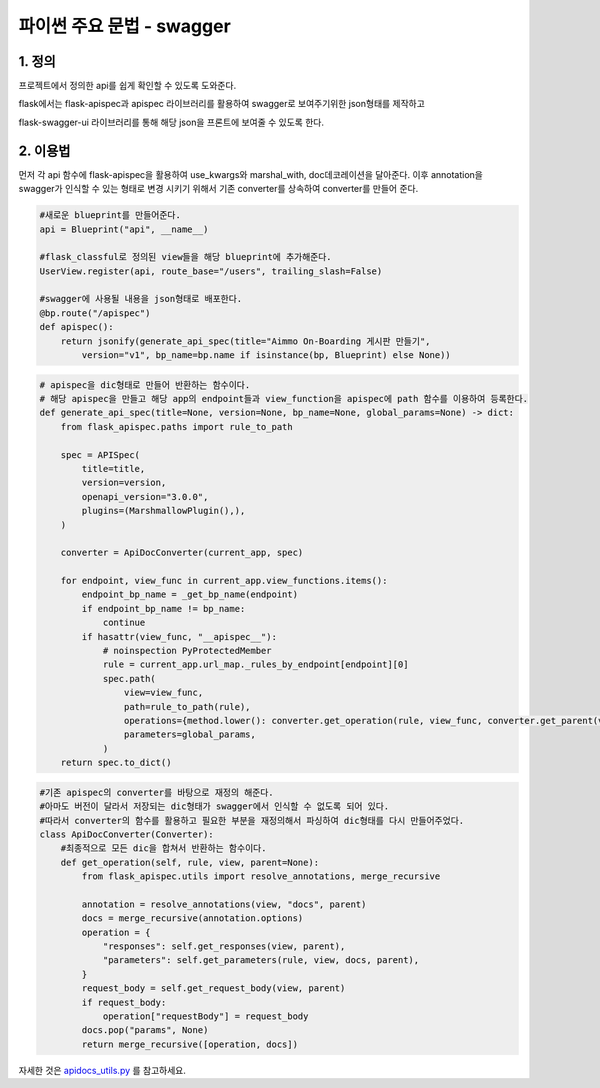 ---------------
 파이썬 주요 문법 - swagger
---------------

1. 정의
^^^^^^^^^^^^^^^^^^
프로젝트에서 정의한 api를 쉽게 확인할 수 있도록 도와준다.

flask에서는 flask-apispec과 apispec 라이브러리를 활용하여 swagger로 보여주기위한 json형태를 제작하고

flask-swagger-ui 라이브러리를 통해 해당 json을 프론트에 보여줄 수 있도록 한다.

2. 이용법
^^^^^^^^^^^^^^^^
먼저 각 api 함수에 flask-apispec을 활용하여 use_kwargs와 marshal_with, doc데코레이션을 달아준다.
이후 annotation을 swagger가 인식할 수 있는 형태로 변경 시키기 위해서 기존 converter를 상속하여 converter를 만들어 준다.

.. code-block:: python

    #새로운 blueprint를 만들어준다.
    api = Blueprint("api", __name__)

    #flask_classful로 정의된 view들을 해당 blueprint에 추가해준다.
    UserView.register(api, route_base="/users", trailing_slash=False)

    #swagger에 사용될 내용을 json형태로 배포한다.
    @bp.route("/apispec")
    def apispec():
        return jsonify(generate_api_spec(title="Aimmo On-Boarding 게시판 만들기",
            version="v1", bp_name=bp.name if isinstance(bp, Blueprint) else None))


.. code-block:: python

    # apispec을 dic형태로 만들어 반환하는 함수이다.
    # 해당 apispec을 만들고 해당 app의 endpoint들과 view_function을 apispec에 path 함수를 이용하여 등록한다.
    def generate_api_spec(title=None, version=None, bp_name=None, global_params=None) -> dict:
        from flask_apispec.paths import rule_to_path

        spec = APISpec(
            title=title,
            version=version,
            openapi_version="3.0.0",
            plugins=(MarshmallowPlugin(),),
        )

        converter = ApiDocConverter(current_app, spec)

        for endpoint, view_func in current_app.view_functions.items():
            endpoint_bp_name = _get_bp_name(endpoint)
            if endpoint_bp_name != bp_name:
                continue
            if hasattr(view_func, "__apispec__"):
                # noinspection PyProtectedMember
                rule = current_app.url_map._rules_by_endpoint[endpoint][0]
                spec.path(
                    view=view_func,
                    path=rule_to_path(rule),
                    operations={method.lower(): converter.get_operation(rule, view_func, converter.get_parent(view_func)) for method in rule.methods if method not in ["OPTIONS", "HEAD"]},
                    parameters=global_params,
                )
        return spec.to_dict()

.. code-block:: python

    #기존 apispec의 converter를 바탕으로 재정의 해준다.
    #아마도 버전이 달라서 저장되는 dic형태가 swagger에서 인식할 수 없도록 되어 있다.
    #따라서 converter의 함수를 활용하고 필요한 부분을 재정의해서 파싱하여 dic형태를 다시 만들어주었다.
    class ApiDocConverter(Converter):
        #최종적으로 모든 dic을 합쳐서 반환하는 함수이다.
        def get_operation(self, rule, view, parent=None):
            from flask_apispec.utils import resolve_annotations, merge_recursive

            annotation = resolve_annotations(view, "docs", parent)
            docs = merge_recursive(annotation.options)
            operation = {
                "responses": self.get_responses(view, parent),
                "parameters": self.get_parameters(rule, view, docs, parent),
            }
            request_body = self.get_request_body(view, parent)
            if request_body:
                operation["requestBody"] = request_body
            docs.pop("params", None)
            return merge_recursive([operation, docs])

자세한 것은 `apidocs_utils.py <../app/apidocs_utils.py>`_ 를 참고하세요.